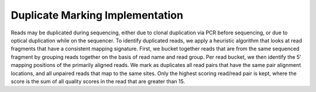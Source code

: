 Duplicate Marking Implementation
~~~~~~~~~~~~~~~~~~~~~~~~~~~~~~~~

Reads may be duplicated during sequencing, either due to clonal
duplication via PCR before sequencing, or due to optical duplication
while on the sequencer. To identify duplicated reads, we apply a
heuristic algorithm that looks at read fragments that have a consistent
mapping signature. First, we bucket together reads that are from the
same sequenced fragment by grouping reads together on the basis of read
name and read group. Per read bucket, we then identify the 5' mapping
positions of the primarily aligned reads. We mark as duplicates all read
pairs that have the same pair alignment locations, and all unpaired
reads that map to the same sites. Only the highest scoring read/read
pair is kept, where the score is the sum of all quality scores in the
read that are greater than 15.
